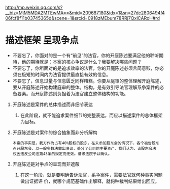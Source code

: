 # -*- mode: Org; org-download-image-dir: "../images"; -*-
#+BEGIN_COMMENT
.. title: [Reading Note] 开庭陈述：三分钟让法官理解你的主张
.. slug: reading-note-kai-ting-chen-shu-san-fen-zhong-rang-fa-guan-li-jie-ni-de-zhu-zhang
.. date: 2016-12-30 17:22:37 UTC+08:00
.. tags: 
.. category: 
.. link: 
.. description: 
.. type: text
#+END_COMMENT

http://mp.weixin.qq.com/s?__biz=MjM5MDA2MTEwMA==&amp;mid=209687180&amp;idx=1&amp;sn=27dc2806494f406fcf8f11b03745365d&amp;scene=1&amp;srcid=0918zMEbum78RRj7QxlCARoH#rd

* 描述框架 呈现争点

- 不要忘了，你面对的是一个有“前见”的法官，你的开庭陈述要满足他的聆听期待，他的期待就是：本案的核心争议是什么？我要解决哪些问题？
- 不要忘了，你所面对的是追求效率的法官，你的开庭陈述必须言简意赅，你必须在极短的时间内为法官提供最直接有效的信息。
- 不要忘了，信息过量与信息匮乏同样糟糕。你要从庭审的整体理解开庭陈述，要从开庭陈述开始构建庭审的整体。结构，是有效引导法官理解系争案件的必备要素。而开庭陈述则负担着为法官建立整体结构的功能。


1. 开庭陈述是案件的总体描述而非细节表达
   1. 在此阶段，就不能追求案件细节的完整表达，而应以描述案件的总体框架为目标。
2. 开庭陈述是对案件的综合抽象而非分析解构
   #+BEGIN_EXAMPLE
     本案的事实是，我方作为占有40%股权的股东，在未参加股东会的情况下，各个被告股东
     召开股东会，以一般多数决做出决议，处分了公司的主要资产，我们认为，该股东会决
     议因违反公司法第43条的规定而无效。请求法院予以确认。
   #+END_EXAMPLE
3. 开庭陈述是对争点的呈现而非遮蔽
   1. 在这一阶段，就是要明确告诉法官，系争案件，需要法官就何种事实问题做出证据评
      价，就哪个规范基础作出解释，就何种裁判结果给出回应。
